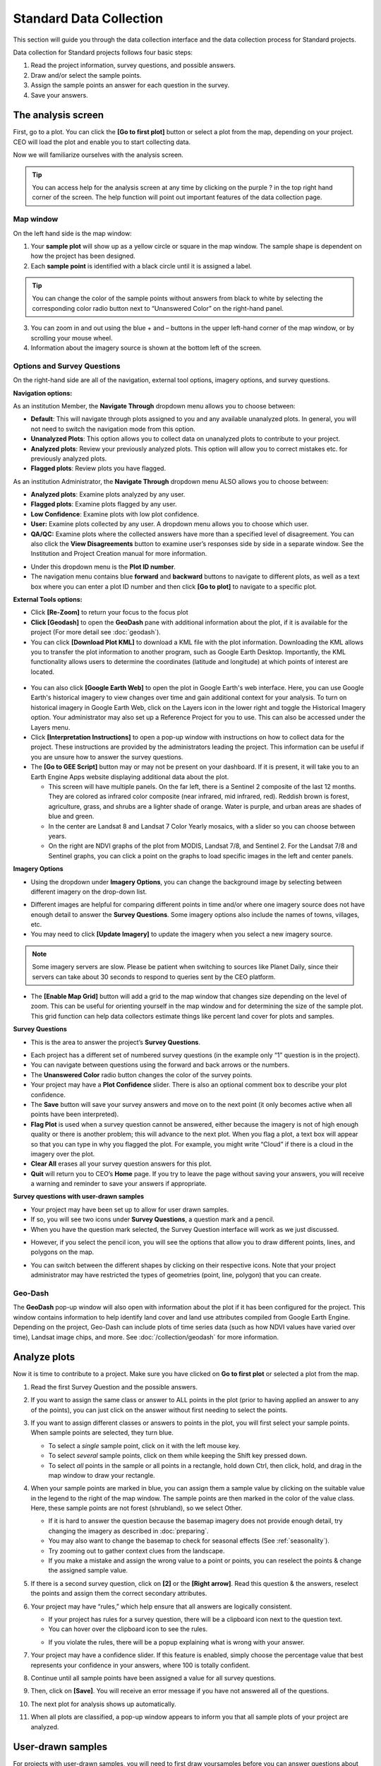 Standard Data Collection
========================

This section will guide you through the data collection interface and the data collection process for Standard projects.

Data collection for Standard projects follows four basic steps:

1. Read the project information, survey questions, and possible answers.
2. Draw and/or select the sample points.
3. Assign the sample points an answer for each question in the survey.
4. Save your answers.

The analysis screen
-------------------

First, go to a plot. You can click the **[Go to first plot]** button or select a plot from the map, depending on your project. CEO will load the plot and enable you to start collecting data.

Now we will familiarize ourselves with the analysis screen. 

.. tip::
   
   You can access help for the analysis screen at any time by clicking on the purple ? in the top right hand corner of the screen. The help function will point out important features of the data collection page.
   
   .. thumbnail:: ../_images/preparing6.png
      :title: The help for the analysis screen.
      :group: preparing
      :align: center


Map window
^^^^^^^^^^

On the left hand side is the map window:

1. Your **sample plot** will show up as a yellow circle or square in the map window. The sample shape is dependent on how the project has been designed.
2. Each **sample point** is identified with a black circle until it is assigned a label. 

.. tip::
   
   You can change the color of the sample points without answers from black to white by selecting the corresponding color radio button next to “Unanswered Color” on the right-hand panel.

3. You can zoom in and out using the blue + and – buttons in the upper left-hand corner of the map window, or by scrolling your mouse wheel.
4. Information about the imagery source is shown at the bottom left of the screen.

.. _options-and-survey-questions:

Options and Survey Questions
^^^^^^^^^^^^^^^^^^^^^^^^^^^^

On the right-hand side are all of the navigation, external tool options, imagery options, and survey questions.

**Navigation options:**

As an institution Member, the **Navigate Through** dropdown menu allows you to choose between:

- **Default**: This will navigate through plots assigned to you and any available unanalyzed plots. In general, you will not need to switch the navigation mode from this option.
- **Unanalyzed Plots**: This option allows you to collect data on unanalyzed plots to contribute to your project.
- **Analyzed plots**: Review your previously analyzed plots. This option will allow you to correct mistakes etc. for previously analyzed plots.
- **Flagged plots**: Review plots you have flagged. 

.. thumbnail:: ../_images/preparing7.png
   :title: Institution member navigation options.
   :width: 60%
   :align: center

As an institution Administrator, the **Navigate Through** dropdown menu ALSO allows you to choose between:

- **Analyzed plots**: Examine plots analyzed by any user.
- **Flagged plots**: Examine plots flagged by any user. 
- **Low Confidence**: Examine plots with low plot confidence.
- **User:** Examine plots collected by any user. A dropdown menu allows you to choose which user.
- **QA/QC:** Examine plots where the collected answers have more than a specified level of disagreement. You can also click the **View Disagreements** button to examine user’s responses side by side in a separate window. See the Institution and Project Creation manual for more information.

.. thumbnail:: ../_images/preparing8.png
   :title: Navigation options for Institution administrators.
   :align: center
   :width: 60%

- Under this dropdown menu is the **Plot ID number**.
- The navigation menu contains blue **forward** and **backward** buttons to navigate to different plots, as well as a text box where you can enter a plot ID number and then click **[Go to plot]** to navigate to a specific plot.

**External Tools options:**

- Click **[Re-Zoom]** to return your focus to the focus plot
- **Click [Geodash]** to open the **GeoDash** pane with additional information about the plot, if it is available for the project (For more detail see :doc:`geodash`).
- You can click **[Download Plot KML]** to download a KML file with the plot information. Downloading the KML allows you to transfer the plot information to another program, such as Google Earth Desktop. Importantly, the KML functionality allows users to determine the coordinates (latitude and longitude) at which points of interest are located.

 .. thumbnail:: ../_images/preparing9.png
    :title: External tools option.
    :width: 60%
    :align: center

- You can also click **[Google Earth Web]** to open the plot in Google Earth's web interface. Here, you can use Google Earth's historical imagery to view changes over time and gain additional context for your analysis. To turn on historical imagery in Google Earth Web, click on the Layers icon in the lower right and toggle the Historical Imagery option. Your administrator may also set up a Reference Project for you to use. This can also be accessed under the Layers menu.
- Click **[Interpretation Instructions]** to open a pop-up window with instructions on how to collect data for the project. These instructions are provided by the administrators leading the project. This information can be useful if you are unsure how to answer the survey questions.
- The **[Go to GEE Script]** button may or may not be present on your dashboard. If it is present, it will take you to an Earth Engine Apps website displaying additional data about the plot.

  - This screen will have multiple panels. On the far left, there is a Sentinel 2 composite of the last 12 months. They are colored as infrared color composite (near infrared, mid infrared, red). Reddish brown is forest, agriculture, grass, and shrubs are a lighter shade of orange. Water is purple, and urban areas are shades of blue and green.
  - In the center are Landsat 8 and Landsat 7 Color Yearly mosaics, with a slider so you can choose between years.
  - On the right are NDVI graphs of the plot from MODIS, Landsat 7/8, and Sentinel 2. For the Landsat 7/8 and Sentinel graphs, you can click a point on the graphs to load specific images in the left and center panels.

**Imagery Options**

- Using the dropdown under **Imagery Options**, you can change the background image by selecting between different imagery on the drop-down list.

.. thumbnail:: ../_images/preparing10.png
   :title: Imagery options drop down menu.
   :width: 60%
   :align: center

- Different images are helpful for comparing different points in time and/or where one imagery source does not have enough detail to answer the **Survey Questions**. Some imagery options also include the names of towns, villages, etc.
- You may need to click **[Update Imagery]** to update the imagery when you select a new imagery source.

.. note::
   
   Some imagery servers are slow. Please be patient when switching to sources like Planet Daily, since their servers can take about 30 seconds to respond to queries sent by the CEO platform.

- The **[Enable Map Grid]** button will add a grid to the map window that changes size depending on the level of zoom. This can be useful for orienting yourself in the map window and for determining the size of the sample plot. This grid function can help data collectors estimate things like percent land cover for plots and samples.

.. thumbnail:: ../_images/preparing10-1.png
   :title: The map grid. Grid overlay changes size depending on the level of zoom.
   :width: 60%
   :align: center

**Survey Questions**

- This is the area to answer the project’s **Survey Questions**.

.. thumbnail:: ../_images/preparing11.png
  :title: The panel to answer survey questions.
  :width: 60%
  :align: center

- Each project has a different set of numbered survey questions (in the example only “1” question is in the project).
- You can navigate between questions using the forward and back arrows or the numbers.
- The **Unanswered Color** radio button changes the color of the survey points.
- Your project may have a **Plot Confidence** slider. There is also an optional comment box to describe your plot confidence.
- The **Save** button will save your survey answers and move on to the next point (it only becomes active when all points have been interpreted).
- **Flag Plot** is used when a survey question cannot be answered, either because the imagery is not of high enough quality or there is another problem; this will advance to the next plot. When you flag a plot, a text box will appear so that you can type in why you flagged the plot. For example, you might write “Cloud” if there is a cloud in the imagery over the plot.
- **Clear All** erases all your survey question answers for this plot.
- **Quit** will return you to CEO’s **Home** page. If you try to leave the page without saving your answers, you will receive a warning and reminder to save your answers if appropriate.

**Survey questions with user-drawn samples**

- Your project may have been set up to allow for user drawn samples.
- If so, you will see two icons under **Survey Questions**, a question mark and a pencil.
- When you have the question mark selected, the Survey Question interface will work as we just discussed.

.. thumbnail:: ../_images/preparing12.png
   :title: Survey question pane with the option of user-drawn samples.
   :width: 60%
   :align: center

- However, if you select the pencil icon, you will see the options that allow you to draw different points, lines, and polygons on the map.

.. thumbnail:: ../_images/preparing13.png
   :title: Adding user-drawn samples.
   :width: 60%
   :align: center

- You can switch between the different shapes by clicking on their respective icons. Note that your project administrator may have restricted the types of geometries (point, line, polygon) that you can create.

Geo-Dash
^^^^^^^^

The **GeoDash** pop-up window will also open with information about the plot if it has been configured for the project. This window contains information to help identify land cover and land use attributes compiled from Google Earth Engine. Depending on the project, Geo-Dash can include plots of time series data (such as how NDVI values have varied over time), Landsat image chips, and more. See :doc:`/collection/geodash` for more information.


Analyze plots
-------------

Now it is time to contribute to a project. Make sure you have clicked on **Go to first plot** or selected a plot from the map.

1. Read the first Survey Question and the possible answers.
2. If you want to assign the same class or answer to ALL points in the plot (prior to having applied an answer to any of the points), you can just click on the answer without first needing to select the points.
3. If you want to assign different classes or answers to points in the plot, you will first select your sample points. When sample points are selected, they turn blue.

   - To select a *single* sample point, click on it with the left mouse key.
   - To select *several* sample points, click on them while keeping the Shift key pressed down.
   - To select *all* points in the sample or all points in a rectangle, hold down Ctrl, then click, hold, and drag in the map window to draw your rectangle.

4. When your sample points are marked in blue, you can assign them a sample value by clicking on the suitable value in the legend to the right of the map window. The sample points are then marked in the color of the value class. Here, these sample points are not forest (shrubland), so we select Other.

   .. thumbnail:: ../_images/collect1.png
      :title: Selecting an answer.
      :width: 100%
      :align: center

   - If it is hard to answer the question because the basemap imagery does not provide enough detail, try changing the imagery as described in :doc:`preparing`.
   - You may also want to change the basemap to check for seasonal effects (See :ref:`seasonality`).
   - Try zooming out to gather context clues from the landscape.
   - If you make a mistake and assign the wrong value to a point or points, you can reselect the points & change the assigned sample value.

5. If there is a second survey question, click on  **[2]** or the **[Right arrow]**. Read this question & the answers, reselect the points and assign them the correct secondary attributes.
6. Your project may have “rules,” which help ensure that all answers are logically consistent.

   - If your project has rules for a survey question, there will be a clipboard icon next to the question text.
   - You can hover over the clipboard icon to see the rules.

   .. thumbnail:: ../_images/collect2.png
      :title: Mouseover the clipboard icon to see the rules.
      :width: 80%
      :align: center

   - If you violate the rules, there will be a popup explaining what is wrong with your answer.

   .. thumbnail:: ../_images/collect3.png
      :title: A rule pop-up.
      :width: 80%
      :align: center

7. Your project may have a confidence slider. If this feature is enabled, simply choose the percentage value that best represents your confidence in your answers, where 100 is totally confident.
8. Continue until all sample points have been assigned a value for all survey questions.
9. Then, click on **[Save]**. You will receive an error message if you have not answered all of the questions.
10. The next plot for analysis shows up automatically.
11. When all plots are classified, a pop-up window appears to inform you that all sample plots of your project are analyzed.

User-drawn samples
------------------

For projects with user-drawn samples, you will need to first draw yoursamples before you can answer questions about them. Note that your project administrator may have limited the types of geometries (e.g. points, lines, or polygons) you can draw.

1. First, click on the **[pencil icon]**.
2. Now, select **[Point]**, **[Line]**, or **[Polygon]** tool as needed for the project.
3. To start drawing, simply click on the map.

   - For points, click once for each point you would like to add.
   - For lines, click once for each vertex you would like to draw. To complete the line, right click or double click.
   - For polygons, click once for each vertex you would like to draw. To complete the shape, click on your first vertex or double click.

4. To modify an existing feature, hold CTRL and click to drag.
5. To delete a feature, hold CTRL and right click on it.
6. To save your drawn shapes, switch back to the question mode.

   .. thumbnail:: ../_images/collect4.png
      :title: User drawn shapes example.
      :width: 100%
      :align: center


